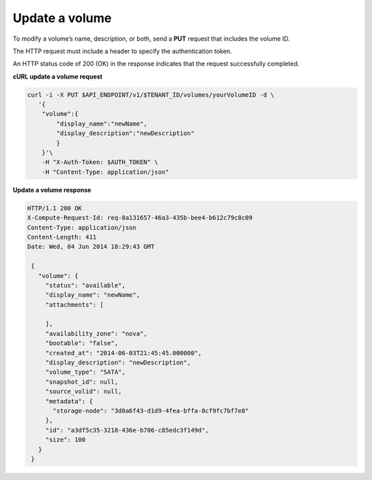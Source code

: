 .. _gsg-update-volume:

Update a volume
~~~~~~~~~~~~~~~~~~~~

To modify a volume’s name, description, or both, send a **PUT** request
that includes the volume ID.

The HTTP request must include a header to specify the authentication
token.

An HTTP status code of 200 (OK) in the response indicates that the
request successfully completed.

 
**cURL update a volume request**

.. code:: bash 

   curl -i -X PUT $API_ENDPOINT/v1/$TENANT_ID/volumes/yourVolumeID -d \
      '{
       "volume":{
           "display_name":"newName",
           "display_description":"newDescription"
           }
       }'\
       -H "X-Auth-Token: $AUTH_TOKEN" \
       -H "Content-Type: application/json" 

       
**Update a volume response**

.. code:: json 

   HTTP/1.1 200 OK
   X-Compute-Request-Id: req-8a131657-46a3-435b-bee4-b612c79c8c09
   Content-Type: application/json
   Content-Length: 411
   Date: Wed, 04 Jun 2014 18:29:43 GMT

    { 
      "volume": {
        "status": "available",
        "display_name": "newName",
        "attachments": [
          
        ],
        "availability_zone": "nova",
        "bootable": "false",
        "created_at": "2014-06-03T21:45:45.000000",
        "display_description": "newDescription",
        "volume_type": "SATA",
        "snapshot_id": null,
        "source_volid": null,
        "metadata": {
          "storage-node": "3d0a6f43-d1d9-4fea-bffa-8cf9fc7bf7e8"
        },
        "id": "a3df5c35-3218-436e-b706-c85edc3f149d",
        "size": 100
      }
    } 
